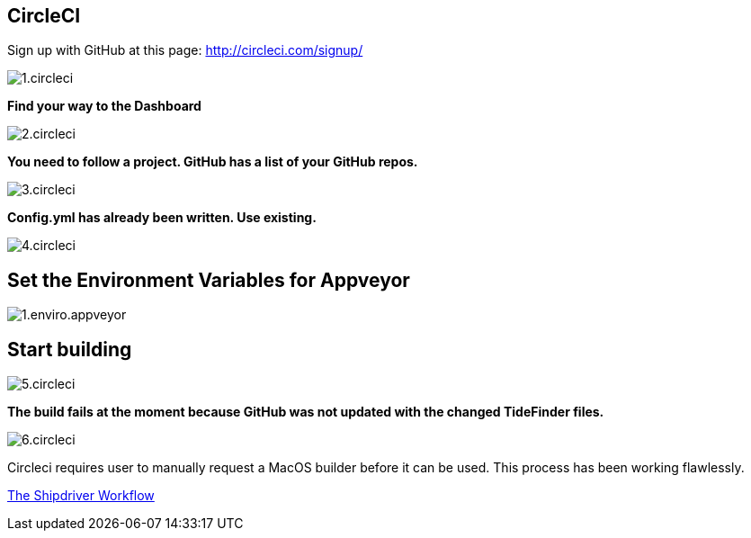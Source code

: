 == CircleCI

Sign up with GitHub at this page:
http://circleci.com/signup/[http://circleci.com/signup/]

image:1.circleci.jpg[]

*Find your way to the Dashboard*

image:2.circleci.jpg[]

*You need to follow a project. GitHub has a list of your GitHub repos.*

image:3.circleci.jpg[]

*Config.yml has already been written. Use existing.*

image:4.circleci.jpg[]

== Set the Environment Variables for Appveyor

image:appveyor/1.enviro.appveyor.jpg[]

== Start building

image:5.circleci.jpg[]

*The build fails at the moment because GitHub was not updated with the
changed TideFinder files.*

image:6.circleci.jpg[]

Circleci requires user to manually request a MacOS builder before it can
be used. This process has been working flawlessly.

xref:Alternative-Workflow.adoc[The Shipdriver Workflow]
